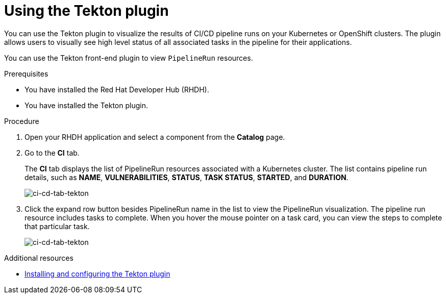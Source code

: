 [[installation-and-configuration-tekton]]
= Using the Tekton plugin

You can use the Tekton plugin to visualize the results of CI/CD pipeline runs on your Kubernetes or OpenShift clusters. The plugin allows users to visually see high level status of all associated tasks in the pipeline for their applications.

You can use the Tekton front-end plugin to view `PipelineRun` resources.

.Prerequisites
* You have installed the Red Hat Developer Hub (RHDH).
* You have installed the Tekton plugin.

.Procedure
. Open your RHDH application and select a component from the *Catalog* page.
. Go to the *CI* tab.
+
The *CI* tab displays the list of PipelineRun resources associated with a Kubernetes cluster. The list contains pipeline run details, such as *NAME*, *VULNERABILITIES*, *STATUS*, *TASK STATUS*, *STARTED*, and *DURATION*.
+
image::rhdh-plugins-reference/tekton-plugin-pipeline.png[ci-cd-tab-tekton]

. Click the expand row button besides PipelineRun name in the list to view the PipelineRun visualization. The pipeline run resource includes tasks to complete. When you hover the mouse pointer on a task card, you can view the steps to complete that particular task.
+
image::rhdh-plugins-reference/tekton-plugin-pipeline-expand.png[ci-cd-tab-tekton]

[role="_additional-resources"]
.Additional resources

* xref:installation-and-configuration-tekton[Installing and configuring the Tekton plugin]